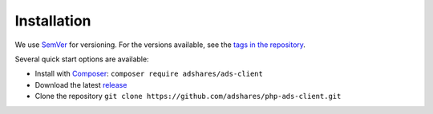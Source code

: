 
Installation
========================

We use `SemVer <https://semver.org/>`_ for versioning.
For the versions available, see the `tags in the repository <https://github.com/adshares/php-ads-client/tags>`_.

Several quick start options are available:

- Install with `Composer <https://getcomposer.org/>`_: ``composer require adshares/ads-client``
- Download the latest `release <https://github.com/adshares/ads-php-client/releases/latest>`_
- Clone the repository ``git clone https://github.com/adshares/php-ads-client.git``
